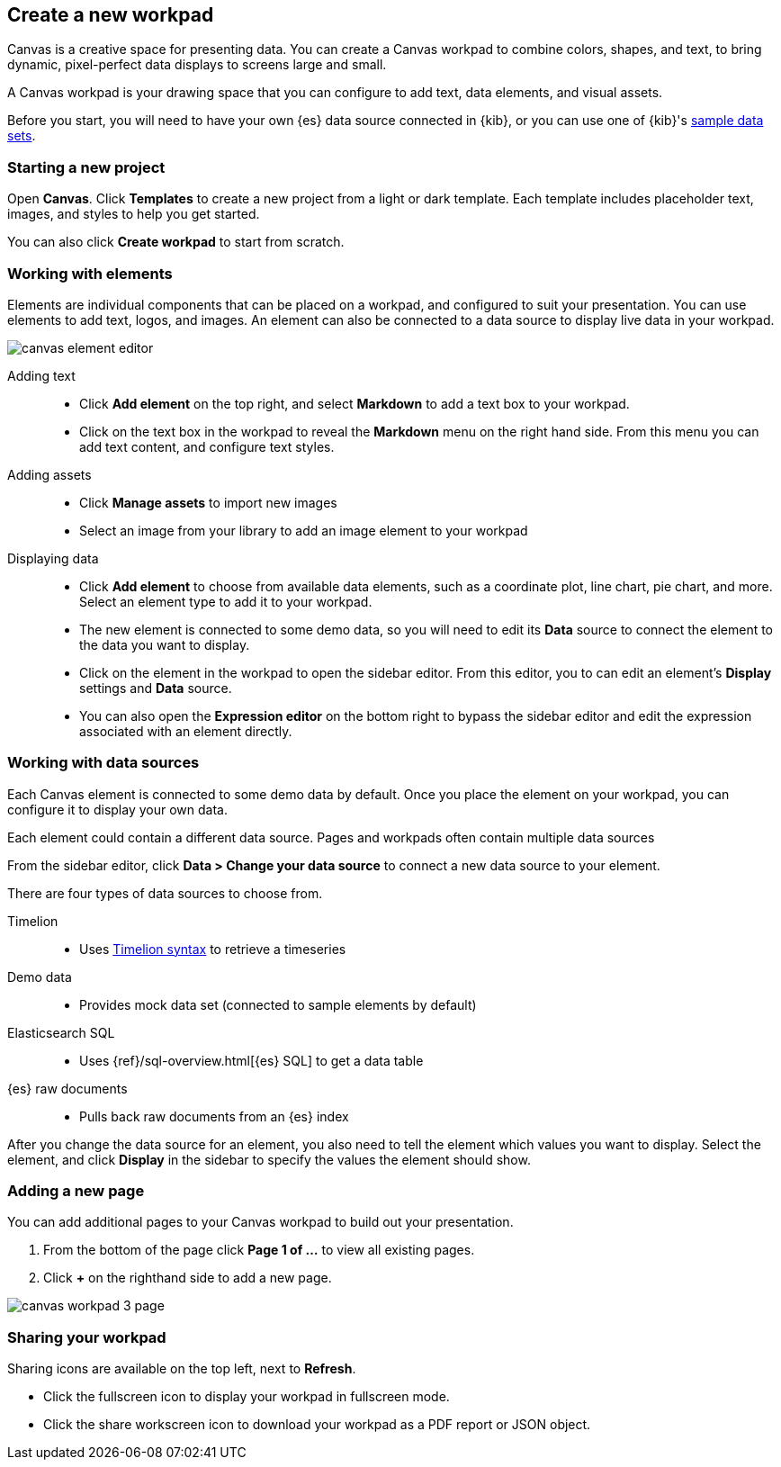 [role="xpack"]
[[canvas-create-workpad]]
== Create a new workpad

Canvas is a creative space for presenting data. You can create a Canvas workpad 
to combine colors, shapes, and text, to bring dynamic, pixel-perfect data displays 
to screens large and small. 

A Canvas workpad is your drawing space that you can configure to add text, data elements, and visual assets. 

Before you start, you will need to have your own {es} data source connected in {kib}, 
or you can use one of {kib}'s <<add-sample-data, sample data sets>>. 

[float]
=== Starting a new project
Open *Canvas*. Click *Templates* to create a new project from a light or 
dark template. Each template includes placeholder text, images, and styles to help you
get started. 

You can also click *Create workpad* to start from scratch.

[float]
=== Working with elements
Elements are individual components that can be placed on a workpad, and configured
to suit your presentation. You can use elements to add text, logos, and images.
An element can also be connected to a data source to display live data in your workpad. 

[role="screenshot"]
image::canvas/images/canvas-element-editor.png[]


Adding text::  
* Click *Add element* on the top right, and select *Markdown* to add a text box to your workpad.
* Click on the text box in the workpad to reveal the *Markdown* menu on the right hand
side. From this menu you can add text content, and configure text styles.

Adding assets:: 
* Click *Manage assets* to import new images
* Select an image from your library to add an image element to your workpad

Displaying data:: 
* Click *Add element* to choose from available data elements, such as a coordinate plot, 
line chart, pie chart, and more. Select an element type to add it to your workpad.
* The new element is connected to some demo data, so you will need to edit its 
*Data* source to connect the element to the data you want to display. 
* Click on the element in the workpad to open the sidebar editor. From this editor, 
you to can edit an element's *Display* settings and *Data* source. 
* You can also open the *Expression editor* on the bottom right to bypass the sidebar
editor and edit the expression associated with an element directly.

[float]
=== Working with data sources 
Each Canvas element is connected to some demo data by default. Once you place the 
element on your workpad, you can configure it to display your own data.

Each element could contain a different data source. Pages and workpads often contain multiple data sources

From the sidebar editor, click *Data > Change your data source* to connect a new 
data source to your element.

There are four types of data sources to choose from. 

Timelion::
* Uses <<timelion-inline-help, Timelion syntax>> to retrieve a timeseries
Demo data::
* Provides mock data set (connected to sample elements by default)
Elasticsearch SQL::
* Uses {ref}/sql-overview.html[{es} SQL] to get a data table
{es} raw documents:: 
* Pulls back raw documents from an {es} index

After you change the data source for an element, you also need to tell the element
which values you want to display. Select the element, and click *Display* in the 
sidebar to specify the values the element should show.


[float]
=== Adding a new page
You can add additional pages to your Canvas workpad to build out your presentation. 

. From the bottom of the page click *Page 1 of ...* to view all existing pages. 
. Click *+* on the righthand side to add a new page. 

[role="screenshot"]
image::images/canvas_workpad_3_page.png[]

[float]
=== Sharing your workpad
Sharing icons are available on the top left, next to *Refresh*.

* Click the fullscreen icon to display your workpad in fullscreen mode. 
* Click the share workscreen icon to download your workpad as a PDF report or JSON object. 


